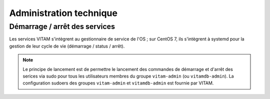 Administration technique
########################


Démarrage / arrêt des services
==============================

.. Commenter l'utilisation de systemd

Les services VITAM s'intègrent au gestionnaire de service de l'OS ; sur CentOS 7, ils s'intègrent à systemd pour la gestion de leur cycle de vie (démarrage / status / arrêt).

.. note:: Le principe de lancement est de permettre le lancement des commandes de démarrage et d'arrêt des serices via sudo pour tous les utilisateurs membres du groupe ``vitam-admin`` (ou ``vitamdb-admin``). La configuration sudoers des groupes ``vitam-admin`` et ``vitamdb-admin`` est fournie par VITAM.


.. 
.. Autres actions d'administration technique
.. =========================================
.. 
.. Sujet à adresser